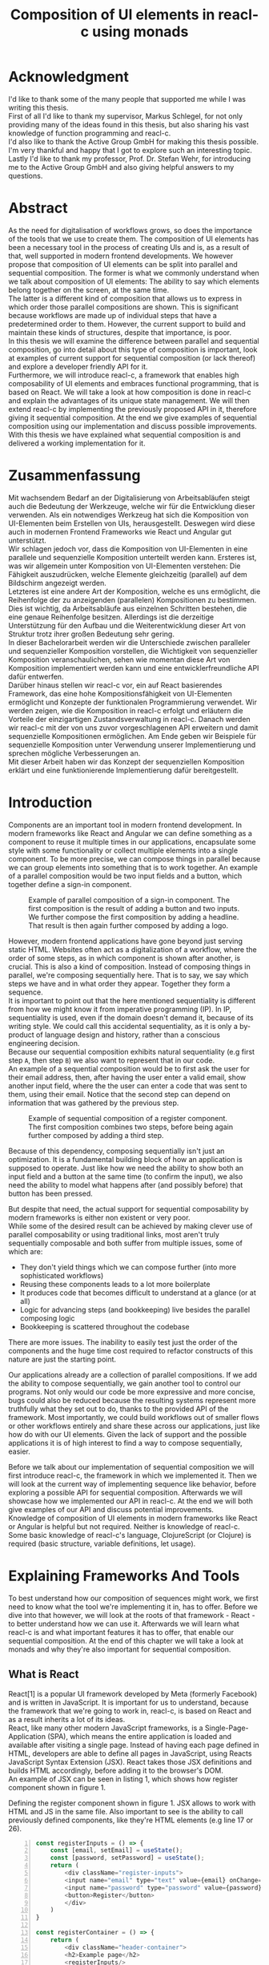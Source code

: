 #+TITLE: Composition of UI elements in reacl-c using monads
#+AUTHOR: Marlon Schlosshauer, Applied Computer Science, University of Applied Sciences Offenburg
#+LANGUAGE: english
#+OPTIONS: \n:t
#+OPTIONS: toc:nil
#+OPTIONS: broken-links:auto

#+LATEX_HEADER: \hypersetup{colorlinks=true, linkcolor=black}
#+LATEX_HEADER: \usepackage{adjustbox}
#+LATEX_HEADER: \usepackage{float}
#+LATEX_HEADER: \restylefloat{table}

#+OPTIONS: author:nil date:nil title:nil
#+LATEX: \begin{titlepage}

#+BEGIN_CENTER
#+LATEX: {\Huge Composition of UI elements in reacl-c using monads \par}
#+LATEX: \vspace{1cm}
#+LATEX: {\Large Marlon Schlosshauer \par}
#+LATEX: {\Large Applied Computer Science \par}
#+LATEX: {\Large University of Applied Sciences Offenburg \par}
#+END_CENTER

#+LATEX: \vspace*{\fill}
#+BEGIN_CENTER

#+LATEX: {\Large Bachelorthesis \par}
#+LATEX: {\Large October 1st, 2021 - April 1st, 2022 \par}
#+LATEX: \vspace*{\fill}

#+LATEX: {\Large Professor: Prof. Dr. Stefan Wehr \par}
#+LATEX: {\Large Supervisor: Markus Schlegel, Active Group GmbH \par}

#+END_CENTER

#+LATEX: \vspace*{\fill}
#+ATTR_LATEX: :width 150px
[[./images/hs-og-logo.png]]

#+LATEX: \end{titlepage}
#+LATEX: \newpage

* Acknowledgment
:PROPERTIES:
:UNNUMBERED: t
:END:
I'd like to thank some of the many people that supported me while I was writing this thesis.
First of all I'd like to thank my supervisor, Markus Schlegel, for not only providing many of the ideas found in this thesis, but also sharing his vast knowledge of function programming and reacl-c.
I'd also like to thank the Active Group GmbH for making this thesis possible. I'm very thankful and happy that I got to explore such an interesting topic.
Lastly I'd like to thank my professor, Prof. Dr. Stefan Wehr, for introducing me to the Active Group GmbH and also giving helpful answers to my questions.
#+LATEX: \newpage
* Abstract
:PROPERTIES:
:UNNUMBERED: t
:END:
As the need for digitalisation of workflows grows, so does the importance of the tools that we use to create them. The composition of UI elements has been a necessary tool in the process of creating UIs and is, as a result of that, well supported in modern frontend developments. We however propose that composition of UI elements can be split into parallel and sequential composition. The former is what we commonly understand when we talk about composition of UI elements: The ability to say which elements belong together on the screen, at the same time.
The latter is a different kind of composition that allows us to express in which order those parallel compositions are shown. This is significant because workflows are made up of individual steps that have a predetermined order to them. However, the current support to build and maintain these kinds of structures, despite that importance, is poor.
In this thesis we will examine the difference between parallel and sequential composition, go into detail about this type of composition is important, look at examples of current support for sequential composition (or lack thereof) and explore a developer friendly API for it.
Furthermore, we will introduce reacl-c, a framework that enables high composability of UI elements and embraces functional programming, that is based on React. We will take a look at how composition is done in reacl-c and explain the advantages of its unique state management. We will then extend reacl-c by implementing the previously proposed API in it, therefore giving it sequential composition. At the end we give examples of sequential composition using our implementation and discuss possible improvements.
With this thesis we have explained what sequential composition is and delivered a working implementation for it.
#+LATEX: \newpage
* Zusammenfassung
:PROPERTIES:
:UNNUMBERED: t
:END:
Mit wachsendem Bedarf an der Digitalisierung von Arbeitsabläufen steigt auch die Bedeutung der Werkzeuge, welche wir für die Entwicklung dieser verwenden. Als ein notwendiges Werkzeug hat sich die Komposition von UI-Elementen beim Erstellen von UIs, herausgestellt. Deswegen wird diese auch in modernen Frontend Frameworks wie React und Angular gut unterstützt.
Wir schlagen jedoch vor, dass die Komposition von UI-Elementen in eine parallele und sequenzielle Komposition unterteilt werden kann. Ersteres ist, was wir allgemein unter Komposition von UI-Elementen verstehen: Die Fähigkeit auszudrücken, welche Elemente gleichzeitig (parallel) auf dem Bildschirm angezeigt werden.
Letzteres ist eine andere Art der Komposition, welche es uns ermöglicht, die Reihenfolge der zu anzeigenden (parallelen) Kompositionen zu bestimmen. Dies ist wichtig, da Arbeitsabläufe aus einzelnen Schritten bestehen, die eine genaue Reihenfolge besitzen. Allerdings ist die derzeitige Unterstützung für den Aufbau und die Weiterentwicklung dieser Art von Struktur trotz ihrer großen Bedeutung sehr gering.
In dieser Bachelorarbeit werden wir die Unterschiede zwischen paralleler und sequenzieller Komposition vorstellen, die Wichtigkeit von sequenzieller Komposition veranschaulichen, sehen wie momentan diese Art von Komposition implementiert werden kann und eine entwicklerfreundliche API dafür entwerfen.
Darüber hinaus stellen wir reacl-c vor, ein auf React basierendes Framework, das eine hohe Kompositionsfähigkeit von UI-Elementen ermöglicht und Konzepte der funktionalen Programmierung verwendet. Wir werden zeigen, wie die Komposition in reacl-c erfolgt und erläutern die Vorteile der einzigartigen Zustandsverwaltung in reacl-c. Danach werden wir reacl-c mit der von uns zuvor vorgeschlagenen API erweitern und damit sequenzielle Kompositionen ermöglichen. Am Ende geben wir Beispiele für sequenzielle Komposition unter Verwendung unserer Implementierung und sprechen mögliche Verbesserungen an.
Mit dieser Arbeit haben wir das Konzept der sequenziellen Komposition erklärt und eine funktionierende Implementierung dafür bereitgestellt.
#+LATEX: \newpage
#+TOC: headlines
#+LATEX: \newpage

* Introduction
Components are an important tool in modern frontend development. In modern frameworks like React and Angular we can define something as a component to reuse it multiple times in our applications, encapsulate some style with some functionality or collect multiple elements into a single component. To be more precise, we can compose things in parallel because we can group elements into something that is to work together. An example of a parallel composition would be two input fields and a button, which together define a sign-in component.

#+CAPTION: Example of parallel composition of a sign-in component. The first composition is the result of adding a button and two inputs. We further compose the first composition by adding a headline. That result is then again further composed by adding a logo.
#+ATTR_LATEX: :width 350px
[[./images/parallel-composition-highlighted.png]]

However, modern frontend applications have gone beyond just serving static HTML. Websites often act as a digitalization of a workflow, where the order of some steps, as in which component is shown after another, is crucial. This is also a kind of composition. Instead of composing things in parallel, we're composing sequentially here. That is to say, we say which steps we have and in what order they appear. Together they form a sequence.
It is important to point out that the here mentioned sequentiality is different from how we might know it from imperative programming (IP). In IP, sequentiality is used, even if the domain doesn't demand it, because of its writing style. We could call this accidental sequentiality, as it is only a by-product of language design and history, rather than a conscious engineering decision.
Because our sequential composition exhibits natural sequentiality (e.g first step ~A~, then step ~B~) we also want to represent that in our code.
An example of a sequential composition would be to first ask the user for their email address, then, after having the user enter a valid email, show another input field, where the the user can enter a code that was sent to them, using their email. Notice that the second step can depend on information that was gathered by the previous step.

#+CAPTION: Example of sequential composition of a register component. The first composition combines two steps, before being again further composed by adding a third step.
#+ATTR_LATEX: :width 350px
[[./images/sequential-composition-highlighted.png]]

Because of this dependency, composing sequentially isn't just an optimization. It is a fundamental building block of how an application is supposed to operate. Just like how we need the ability to show both an input field and a button at the same time (to confirm the input), we also need the ability to model what happens after (and possibly before) that button has been pressed.

But despite that need, the actual support for sequential composability by modern frameworks is either non existent or very poor.
While some of the desired result can be achieved by making clever use of parallel composability or using traditional links, most aren't truly sequentially composable and both suffer from multiple issues, some of which are:
- They don't yield things which we can compose further (into more sophisticated workflows)
- Reusing these components leads to a lot more boilerplate
- It produces code that becomes difficult to understand at a glance (or at all)
- Logic for advancing steps (and bookkeeping) live besides the parallel composing logic
- Bookkeeping is scattered throughout the codebase
There are more issues. The inability to easily test just the order of the components and the huge time cost required to refactor constructs of this nature are just the starting point.

Our applications already are a collection of parallel compositions. If we add the ability to compose sequentially, we gain another tool to control our programs. Not only would our code be more expressive and more concise, bugs could also be reduced because the resulting systems represent more truthfully what they set out to do, thanks to the provided API of the framework. Most importantly, we could build workflows out of smaller flows or other workflows entirely and share these across our applications, just like how do with our UI elements. Given the lack of support and the possible applications it is of high interest to find a way to compose sequentially, easier.

Before we talk about our implementation of sequential composition we will first introduce reacl-c, the framework in which we implemented it. Then we will look at the current way of implementing sequence like behavior, before exploring a possible API for sequential composition. Afterwards we will showcase how we implemented our API in reacl-c. At the end we will both give examples of our API and discuss potential improvements.
Knowledge of composition of UI elements in modern frameworks like React or Angular is helpful but not required. Neither is knowledge of reacl-c. Some basic knowledge of reacl-c's language, ClojureScript (or Clojure) is required (basic structure, variable definitions, let usage).
* Explaining Frameworks And Tools
To best understand how our composition of sequences might work, we first need to know what the tool we're implementing it in, has to offer. Before we dive into that however, we will look at the roots of that framework - React - to better understand how we can use it. Afterwards we will learn what reacl-c is and what important features it has to offer, that enable our sequential composition. At the end of this chapter we will take a look at monads and why they're also important for sequential composition.
** What is React
React[1] is a popular UI framework developed by Meta (formerly Facebook) and is written in JavaScript. It is important for us to understand, because the framework that we're going to work in, reacl-c, is based on React and as a result inherits a lot of its ideas.
React, like many other modern JavaScript frameworks, is a Single-Page-Application (SPA), which means the entire application is loaded and available after visiting a single page. Instead of having each page defined in HTML, developers are able to define all pages in JavaScript, using Reacts JavaScript Syntax Extension (JSX). React takes those JSX definitions and builds HTML accordingly, before adding it to the browser's DOM.
An example of JSX can be seen in listing 1, which shows how register component shown in figure 1.
#+CAPTION: Defining the register component shown in figure 1. JSX allows to work with HTML and JS in the same file. Also important to see is the ability to call previously defined components, like they're HTML elements (e.g line 17 or 26).
#+begin_src javascript -n 1
  const registerInputs = () => {
      const [email, setEmail] = useState();
      const [password, setPassword] = useState();
      return (
	      <div className="register-inputs">
	      <input name="email" type="text" value={email} onChange={(e) => setEmail(e.target.value)}/>
	      <input name="password" type="password" value={password} onChange={(e) => setPassword(e.target.value)}/>
	      <button>Register</button>
	      </div>
      )
  }

  const registerContainer = () => {
      return (
	      <div className="header-container">
	      <h2>Example page</h2>
	      <registerInputs/>
	      </div>
      )
  }

  const registerPage = () => {
      return (
	      <div className="register-container">
	      <img alt="Company logo" src={image}/>
	      <registerContainer/>
	      </div>
      )
  }
#+end_src

An advantage of a SPA design is that commonly used components, like a header and footer, can be shared over multiple pages without having to be retransmitted, as the JavaScript code is still in memory inside of the client's browser. In such a system navigation does not mean the browser is navigating to another page, but rather it tells React to build the desired next page from the JSX definitions already present on the client. Besides requiring less bandwidth on successive visits, this also leads to better response times on page visits after the initial load, as those pages are also already in memory. The downsides are that the client needs to compute the page by executing JavaScript to build it and the longer initial load times associated with this computation.

Another important feature of React is that the developer must explicitly declare the state of a component. This is used to improve performance, as only components which are effected by a state change are rendered upon changes. Old components remain untouched. This also helps with identifying where state is and how it might be changed in the future.

React is also a popular basis for other frameworks like Preact. It is especially popular for ClojureScript based frameworks. Noteable examples are om, reagent, rum and as mentioned earlier, reacl-c. The next chapter will focus on the later, reacl-c, and showcase both syntax and important features.
** What is reacl-c
In this chapter we will talk about the benefits of reacl-c, give an overview of some of its API and explain the most important features. We will also implement parts of the previously in figure 2 shown registration example.

Reacl-c [2] is a UI framework for ClojureScript that is designed to make the composition of UI components easier, by giving developers lots of tools to both manage components and their state.
Like other ClojureScript frameworks, reacl-c wraps the previous introduced React, to best take advantage of Clojure's immutable data structures. Like React, reacl-c allows the definition of components, called ~Items~. These ~Items~ can have child ~Items~, thus forming a tree, just like components do in React.

To make composing of ~Items~ easier reacl-c takes a different approach to state than React. There are two types of state. Local state, which is defined inside of the component and outer state, which is implicitly passed down from the parent to the child. The later has the unique feature of putting the emphasis on the parent. We will explore why this is important shortly.

Another key difference to React, is that ~Items~ can emit actions if an event occurs inside of them. These actions propogate upward the item tree. Every item can register an action handler, which captures the action and reacts to it. This enables the developer to define a (child) ~item~ completely independently from their potential future parents, leading to more reusable and more composable components.
Instead of having the parent pass down a function to, e.g manipulate state, the component can emit an action upwards and trigger the same functionability in the parent. Another benefit is that the parent component can adapt the output of the emitted action further.

#+CAPTION: Showcasing the inversion of control by comparing emitting of actions to passing down callbacks. Each circle represents a component. To communicate the callbacks need to be passed down. With actions, the children can speak up on their own.
#+ATTR_LATEX: :width 350px
[[./images/emit-vs-callback.png]]

As an example: A button toggles an option flag from ~true~ to ~false~ and back. The state for this option is put into the parent, our button is a toggle component which will be reused across the application. In React, the button needs to receive a function which to callback, after the button has been pressed. In reacl-c the button does not need to receive anything from the outside world, as the button emits an action when pressed, which the parent can capture and act upon. See listing 2 for an example of a button that works like that, in reacl-c.
#+CAPTION: We create an ~Item~ called ~abstract-button~ which contains a button. If pressed, it's going to fire an ~:action~ with the value ~:pressed~ to its parent. Notice the lack of callback given to our ~abstract-button~ component. ~text~ is the only parameter given, yet our component will be able to communicate with a parent thanks to the action system.
#+begin_src clojure -n 1
  (defn-item abstract-button [text]
    (dom/button {:onClick (fn [] (core/return :action :pressed))} text))
#+end_src

The action system in reacl-c is inspired by the functional programming concept of effect systems. An effect system allows code to express effects, by tracking them directly through the type system[16]. Like an effect system, the action system in reacl-c allows us to express these effects by returning either the ~Action~ or ~Return~ type.

With this style of communication, only the parent needs to know the child. The developer does not need to tell the child where to send the action. Reacl-c takes care of that work for us.

To make components even more composable the parent can not just control the result, it can also control which state is given to its children in the first place. The parent can therefor handle the child ~Items~ like they're pure functions, that together with the parent compose to a new ~Item~.

In React often another package like Redux is used to fix the problem of having to pass-down functions. Instead of saving all state in each component, state can be managed at a central point which components can send messages to, causing the central state to change. This can cause issues with the composability of components. The problem with this approach is that components cannot be placed multiple times into the app, without making sure they don't all work on the same central state, first. Reacl-c solves this issue by allowing any component to send and receive messages. Not only does this allow for local reasoning, but it also enables us to wrap a component with an action handler and placing it infinitely in our app without worry, as the component won't effect anything outside of that handler (as long as the handler is setup correctly).

Before we dive deeper into the unique features that reacl-c has to offer, we'd like to give an overview of the most important functions in the form of table 1. We will explain each function futher in the coming chapters.

#+CAPTION: Signature and description of the most important reacl-c functions.
| Name                 | Signature                            | Description                                                                                              |
| ~core/local-state~   | ~x -> Item -> Item~                  | Makes the first parameter available as inner state inside of the second parameter.                       |
| ~core/dynamic~       | ~([o, i]) => Item -> Item~           | Gives access to (outer & inner) state inside of the function. The function needs to return an ~Item~.    |
| ~core/handle-action~ | ~Item, ([o, i]) => Returned -> Item~ | Catches ~actions~ emitted by the first parameter. Calls the second parameter when an ~action~ is caught. |
| ~core/return~        | ~:action -> x -> Returned~           | Returns something that can be consumed to either trigger an emit of an action or a state change.         |
| ~core/focus~         | ~Lens -> Item -> Item~               | Restrict state of the second parameter to only what the first parameter (lens) allows.                   |
| ~dom/div~            | ~[Item] -> Item~                     | Bundle multiple ~Items~ into one ~Item~ (just like a ~<div>~ would do in HTML).                          |

Take note of how many things take something and an ~Item~ as a parameter - and return an ~Item~ again. This is what allows us to build concise and powerful components that we can also easily compose further.

Having now seen the most important functions, we're now ready to learn how to use these basic building blocks. Let's begin by talking about how we can use and define ~Items~.
*** How an Item is made
:PROPERTIES:
:UNNUMBERED: t
:END:
Reacl-c is made up of ~Items~ and functions which operate on these ~Items~. Much like in React, we can use these ~Items~ to build our components.
The ~dom~ namespace offers all the necessary HTML elements in the form of ~Items~ (e.g ~dom/div~, ~dom/button~). We are however not limited to HTML or even visible elements. It is also possible to place empty ~Items~ to cause effects (e.g HTTP request).
As an example, to create a headline all that is needed is ~(dom/h2 "Text")~. To make more complicated ~Items~, combinators like ~(dom/div)~ or ~(core/fragments)~ can be used. These can contain multiple ~Items~. See listing 3 for an example.
#+CAPTION: Showcasing composition of multiple ~Items~ into one by using a ~div~, by building a static version of the previously in listing 1 implemented ~registerInputs~ component.
#+begin_src clojure -n 1
  (def register-inputs
    (dom/div
     {:class "register-inputs"}
     (dom/input {:name "email" :type "text"} "email")
     (dom/input {:name "password" :type "password"} "password")
     (dom/button "Register")))
#+end_src

Behind the calls to the ~dom~ namespace are ~Item~ constructors, which can also receive a ClojureScript ~map~ as their second argument. With this ~map~ things like CSS classes and inline-style can be applied. If the ~Item~ is interactive, like Buttons and Inputs are, the keywords ~onChange~ and ~onClick~ can be used to register a callback (that can change state).

There are other functions which, much like ~div~, don't add something visually but change the behavior of the ~Item~. Functions like ~core/focus~, ~core/dynamic~ and ~core/handle-actions~, to just name a few. We will take a closer look at each soon. A working example that will be referenced further can be seen in listing 4.

#+CAPTION: A complete example of the first step shown in figure 2. Previously defined in listing 3 but without state or or any form of interactivity. Now thanks to ~core/local-state~, ~core/dynamic~ and ~core/return~ the ~Item~ has state that is manipulated by user input.
#+begin_src clojure -n 1
    (core/defn-item login-information []
      (dom/div
       (dom/h2 "Login information")
       (core/local-state
	{:email ""
	 :password ""}
	(core/dynamic
	 (fn [[outer inner]]
	   (dom/div
	    (dom/input
	     {:name "email"
	      :type "text"
	      :onChange
	      (fn [e]
		(core/return :state [outer (assoc inner :email (.e target value))]))}
	     (:email inner))
	    (dom/input
	     {:name "password"
	      :type "password"
	      :onChange
	      (fn [e]
		(core/return :state [outer (assoc inner :password (.e target value))]))}
	     (:password inner))
	    (dom/button {:onClick (core/return :action inner)} "Confirm")))))))
#+end_src

We now know how ~Items~ are created. However, our knowledge is limited to static ~Items~ that never change. To change that we will look at how state works in reacl-c. Afterwards we will examine how we can make our compoents interactive.
*** State Management in reacl-c
:PROPERTIES:
:UNNUMBERED: t
:END:
Like with React, handling state is very important in reacl-c. Thankfully the framework gives the developer many ways to tackle problem of state management. Also like React, developers can easily make out if a component is using or changing state, which makes working with state easier.

Previously we saw how we can use State in React with the ~useState()~ function. State in reacl-c is different and can be shared in mutliple, more complex, ways.

Firstly, while a component might have state, it is not accessible to the developer until they use the ~core/dynamic~ function or ~core/with-state-as~ macro. This has the benefit of instantly marking a component as one that needs and works with state. We will take a look at what they do shortly.

Secondly, like mentioned earlier, state is split into two categories:
- Inner state, which is defined inside of the component by using either ~core/local-state~ (see listing 4, line 4-6) or ~core/isolate-state~.
- Outer state, or state that is passed down from the parent component.
That passing down of outer state happens implicitly. That means we don't need to tell the parent to share its state with its children.

This can at first seem strange, but the intention becomes more clear by looking at the following example: If we write ~(inc (+ 3 4))~ we specify that the result of ~(+ 3 4)~ should be passed to ~(inc ...)~, but we don't do so in a verbose way. Rather it is implicitly done because of the structure of the code.
We know that having functions nested inside of each other causes this kind of passing of return values. ClojureScript developers are already familiar with this, as it is arguably the most important feature of the language.

Let's apply similar thinking to state and ~Items~ in reacl-c. Take a look at the following: ~(div (core/local-state {:email ""} (login-information)))~.
~core/local-state~ adds the first argumetn as (inner) state to the second argument (the ~Item~). We don't have to explicitly say that ~(login-information)~ should inherit the state (e.g ~{:email ""}~) from the parent. The structure indicates this relationship.

If we take our example further it becomes clear why our two examples are similar. If ~(login-information)~ has access to ~:email~, it can then change it. If it does, it is like ~login-information~ returns the result of some computation to the parent (because the state belongs to the parent), where it is then used for further computation.
After all, we placed ~login-information~ in the parent for a reason. In this case to return something to us. Just how we placed ~(+ 3 4)~ inside of the ~(inc ...)~ to return something, as well.
In both cases we didn't specify that relationship in a verbose way (e.g like with a ~let~), but rather it was implicitly known to the developer by the relation.
It's worth noting that the parent retains full control of what state is shared, as it can use lenses (with the ~core/focus~ function) to block some of its state from being shared with its children.

It does not only lead to less code that needs to be written (because of the absence of all the wiring) but also has an effect on composability, because now children can be placed within anything. State is implicitly fed into ~Items~ and changes automatically find their way up to the parent (and their parent, and the parent of that parent etc.).

If state inside of the parent isn't in a format that is useful to the child, it can be further composed by wrapping it in another component that adapts the parent state by transforming it into the correct format. This is again possible because state is also implicitly passed into the adapter and from the adapter into the actual child. We will explore this mechanism in-depth later.

Let's apply our knowledge of outer and inner state and take a closer look at how we can use the provided API, by taking listing 4 as an example.
We can see the previously mentioned ~core/local-state~ (line 4-6) is used to add a map with two fields as inner state. The second argument is an ~Item~ which the inner state will be applied to. But, just ~core/local-state~ isn't enough, as we don't have a keyword to access our inner state.
To access that newly added inner state, we need to use the ~core/dynamic~ function. The function itself takes a single parameter: Another function, that now must return an ~Item~. That function gets the surrounding state as an argument (line 8), therefor anything inside of it has at least read access to the state. The parameter of that function have been destructured into outer and inner state (line 8). We can see that the function will return a ~core/div~ and that the provided inner state is used in lines 15-16 & 22-23.

But we can do more than just access state. With the ~core/return~ function we are able to change state (and send actions, see next chapter). We can see usage of ~core/return~ in listing 4 at lines 15, 22 & 24. The ~core/return~ function takes two arguments. A keyword and a value. If the ~:state~ keyword has been supplied (like in lines 15, 22), we will set the state to the second argument (the value). This will change both inner and the inherited outer state. In line 15 we can see that the ~:email~ keyword in the inner state is to be updated to the value of the event, while the outer state is kept the same. Outer and inner state are supplied through a list, which is why we also return a list as our value which the state will be set to.

Now we know how to both access and update state. These are obviously important features of reacl-c. Next we're going to look at how components can interact with each other by using actions.
*** Emitting and handling actions
:PROPERTIES:
:UNNUMBERED: t
:END:
Both ~core/handle-actions~ and ~core/return~ allow us to work with actions. Actions are an important tool for children to communicate with their parents. Like the implicit (or explicit) passing of state from the parent, this feature makes our ~Items~ even more composable.
~core/return~ was previously introduced as a mechanism to set state, but it can also be used to emit actions by using the ~:action~ keyword (instead of ~:state~). This can be seen in listing 4 in line 24, as a result of user input (button is pressed). The emitted action from the button press will then travel upwards until it is caught by a ~core/handle-action~. Like shown in table 1, ~core/handle-action~ takes two parameters, an ~Item~ which to catch actions from and a ~function~, which will be called once an action has been caught. The function has two parameters. First the state (which can again be destructured to ~[outer inner]~) and a message, which will be the emitted action.

Take a look at listing 5 to see our previously in listing 4 defined ~login-information~ component being wrapped by a ~core/handle-action~. First we define some local state (lines 2-3) to keep track of if the button has been pressed. Then inside of that local state, we call ~core/handle-action~ (lines 4-11) and give it both an ~Item~ (in the form of a ~core/dynamic~) and a function (lines 10-11). We see that our function sets ~:login-info~ inside of our inner state to the result of the action (line 11). This will cause a redraw of our component (because of the state change) and will hide the ~login-information~ component (lines 7-9).
#+CAPTION: Wrapping ~login-information~ with ~core/handle-action~ to catch actions and change local state accordingly.
#+begin_src clojure -n 1
  (def registration
    (core/local-state
     {:login-info {}}
     (core/handle-action
      (core/dynamic
       (fn [[_ inner]]
	 (if (nil? :login-info)
	   (login-information)
	   (dom/h2 "Login info received")))) ;; TODO: show next step!
      (fn [[outer _] ac]
	(core/return :state [outer {:login-info ac}])))))
#+end_src

The ability to communicate between components, without having to explicitily build that connection, is something that will aid use massively when building our sequential composition. Much like with the parallel composition, we don't have to worry about wiring that might turn out to be messy.
** What is a monad
We've previously looked at frameworks, to get a feeling for what paradigm we're in and which tools are available to us. We're now going to look at programming concept called monads and explain why it will be important for our sequential composition.

Monads are often described as the programmable semicolon, because they allow us to describe what happens once an operation, that uses a monad, is done. This is helpful, because we can abstract away difficult logic, so that the developer can continue working with our complex types, as if they are primitive types.
There are different kinds of Monads that serve different purposes. One use case for some monads is to allow us to chain operations on often abstracted away types. This is done to transform data or control the flow of the program or both.
In order to allow for sequential composition we need to make use of both, with a heavy focus on controlling when and what is executed and shown. We're now going to show a small example of a monad, before talking about what needs to be done to be considered a monad. Afterwards we will end this chapter by talking about why monads are important for our sequential composition.
*** The Maybe Monad
:PROPERTIES:
:UNNUMBERED: t
:END:
A popular monad is the ~Maybe~ type in Haskell. The language doesn't feature a ~null~ value, instead we can use ~Maybe~ to express when a function might return ~Nothing~ or ~Just~ of something (e.g. ~Just 5~). Because this type is a monad we can easily chain it together. This allows us to combine multiple operations that might fail and stop execution in case any of them do[3]. See listing 6 for an example of multiple HTTP operations that all may fail. All we need to worry about is working with the actual type. The responsibility of working with the side-effects is taken away from us.

#+CAPTION: Instead of having to manually check if each operation succeeded, thanks to the ~Maybe~ type and ~>>=~ operator, the chain will stop if any of the calls return a ~Nothing~.
#+begin_src haskell
  getUserById "df743aec" >>= getTeamByUser >>= getTeamManagerByTeam >>= getSalaryById
#+end_src

Monads are everywhere and most developers will have used them, even if they didn't know what a monad is at the time. They help us write cleaner code that is easier to share and make API's easier to use, because they're composable.
Common cases for monads are IO operations, handling of errors, UI work and to establish a context of values.
*** What is required to be a monad
:PROPERTIES:
:UNNUMBERED: t
:END:
To be of the monad typeclass the type needs to provide two functions and satisfy three rules[4]. The required functions are ~>>=~ (also called ~bind~) and the ~return~ function (sometimes called ~pure~).
A ~bind~ takes an instance of a monad ~M~ and a function that gets a value ~a~ and returns an instance of type ~M~ with ~a~ inside of it. The result will be a monad ~M~ again. This is what enables us to chain these operations together.
The second function, the ~return~, takes a value ~a~ and returns a monad ~M~ with value ~a~. As an example ~Just 1~ works like a return, in that we give it a ~1~ and it gives us a ~Maybe~ (with the value of ~1~ inside of it). To better understand the signature, see listing 7 where Haskell notation has been used to spell out the types.

#+CAPTION: Haskell notation of the functions ~bind~ and ~return~.
#+begin_src haskell -n 1
  (>>=) :: M a -> (a -> M b) -> M b
  return :: a -> M a
#+end_src

~>>=~ takes a monadic value and a function that takes a value and turns it into a monadic value. The result is another monadic value. We can think of this as taking the value out of ~M b~, so the function can work with it and transform it to something different. The result is another monadic value, so it can be composed further. The ~return~ function is what build a monadic value from a primitive value. An example of a ~return~ would be the ~Just~ in front of ~Just 5~, that turns a ~5~ into a ~Maybe~ value.

An implementation of these functions needs to fulfill the following three rules to be considered a monad[5]:
- Left identity: ~return a >>= h = h a~
- Right identity: ~m >>= return = m~
- Associativity: ~(m >>= g) >>= h = m >>= (\x -> g x >>= h)~

Left and right identity are tests to make sure the types work out correctly. ~return~ can both be called with a value to create a monad, when provided on the left side of the bind, or be given as a ~continuation~ function, if provided on the right side. The rule of associativity tests that the order of operation remains, even if the association of the operations changes. Both ~(A >>= B) >>= C~ and ~A >>= (B >>= C)~ should yield the same result.
*** Why we use monads for our sequential composition
:PROPERTIES:
:UNNUMBERED: t
:END:
Using monads makes sense because they allow us to abstract the actual logic (e.g. waiting for an action to be emitted) away from the developer while providing strong tools to combine our sequential steps.
The required functions also are a great fit for our API. With the ~>>=~ operation we give the developer an easy way to further compose their sequential components. We also need to make a new type, which we can in turn use to distinguish our sequential and parallel compositions from each other. The ~return~ function then acts as a constructor for our new type.

We will take advantage of reacl-c's great action system, to keep necessary wiring of steps to a minimum. As a result we will have to wait for actions to be emitteed. Because of that (and the inherint domain of the problem) we need to take asynchronisty into account. That means our sequential composition needs a specially labeled environment in which that it can be executed in. This is much like monads in Haskell too, where monads can be executed in a ~do~ block.
The next chapter will talk about the current and possible future developer experience for our sequential composition. No doubt will monads allow us to create a better, frictionless API to improve how developers can compose sequentially.
* Building sequences
Having had both an introduction to sequential composition and some of the modern frameworks, that we can use to build our applications, we now can take a look at how sequential composition is done. Or rather, how it isn't. First we will see different approaches to building sequences (structures with multiple steps) and then we will explore how we might want to compose sequences.
** How we build sequences right now
Composition is supported in both reacl-c and other frontend frameworks like Angular or React. However, this is limited to creating a new component that just displays all composed components at the same time. In other words, it is only possible to compose in parallel.
Currently to create a component which initially displays some component and later changes to display another, after a certain event has been reached, the logic doing the change from one to the other component needs to be implemented by hand. In the following we're going to examine some possible ways to implement a sequence of steps. While we will showcase reacl-c, we want to mention that any shortcomings mentioned aren't exclusive to reacl-c, rather it inherits them from React. Other frameworks like Angular suffer from the same issues, also.
*** If statement
:PROPERTIES:
:UNNUMBERED: t
:END:
The most trivial way to switch between one of two steps is to use an ~if~ statement. While not offering composability, a the simple ~if~ statement is highly effective for binary choices. An example can be seen in listing 8, where we implement an guard for the second step shown in figure 2. The first step, ~login-information~ (defined in listing 4), is shown until it emits it's inner state. From here on we assume that the component ~verfication-code~ exists and works identical to ~login-information~ with the exception of requiring an email string from the previous step. Same is true for ~personal-information~ but without the email requirement.

#+CAPTION: An example of using an ~if~ to guard a step from being shown before another is done. This example combines the two steps previously shown in figure 2.
#+begin_src clojure -n 1
  (def login-info-and-verification-code
    (core/local-state
     {:email nil}
     (core/handle-action
      (core/dynamic
       (fn [[_ inner]]
	 (if (nil? (:email inner))
	   (login-information)
	   (verification-code (:email inner)))))
      (fn [[outer inner] ac]
	(c/return :state [outer (assoc inner :email (:email ac))])))))
#+end_src

A construct like this has already been shown in listing 5, to showcase the handling of actions. Now the focus is on the ~if~ and how it can be used to give a binary choice of what is displayed. Like mentioned earlier, this way of managing steps is limiting. It is however also possible to use composition to enable more than just two steps, by using a component as the second step, that again contains an ~if~ structure like this one. And the second step of that ~if~ could again another ~if~ structure. While functioning, readability of the code suffers and keeping track of the entire sequence might be challenging. Also, gaining access to previous results (e.g the ~email~ from the first step) might require some further engineering. We will explore how this might look like soon.
*** Switch statement
:PROPERTIES:
:UNNUMBERED: t
:END:
The obvious choice, if we want more than a binary choice, is to use a ~switch~ statement. We can use a ~switch~ statement in combination with a variable to keep track of state. Once a certain event (like a click on a button) has occurred, the inner component changes the state to allow for the next component to be rendered. We can see an example of this in listing 9. We can see the ~switch~ statement in lines 7-10. The current step and last returned value are saved in local state (lines 2-3) and and updated in the last line.

#+CAPTION: Using a ~switch~ statement (called ~cond~ in ClojureScript) we can react to state and show the step we want to display.
#+begin_src clojure -n 1
  (def register
    (core/local-state
     {:step 0 :last nil}
     (core/handle-action
      (core/dynamic
       (fn [[_ inner]]
	 (cond (:step inner)
	       0 (login-information)
	       1 (verification-code (:last inner))
	       2 (personal-information))))
      (fn [[outer inner] ac]
	(c/return :state [outer (assoc inner :step (inc(:step inner)) :last ac)])))))
#+end_src

A neat feature of using a ~switch~ is that we can also work non-liniar by using something like a keyword instead of a number, as well as add another ~switch~. Listing 10 shows the same example of listing 9 but with the ability to move non-liniar. We could even visit some steps multiple times or loop infinitely. This however has the downside of requiring two ~switch~ statements, meaning any change needs to be implemented and tested in two places.

#+CAPTION: Enhancindg listing 9 by adding a second ~switch~ statement to enable non-liniar movement.
#+begin_src clojure -n 1
  (def register
    (core/local-state
     {:step :login :last nil}
     (core/handle-action
      (core/dynamic
       (fn [[_ inner]]
	 (cond (:step inner)
	       :login (login-information)
	       :verification (verification-code (:last inner))
	       :personal (personal-information))))
      (fn [[outer inner] ac]
	(c/return
	 :state
	 [outer
	  (assoc inner :step (cond (:step inner)
				   :login :verification
				   :verification :personal
				   :personal :login) :last ac)])))))
#+end_src

In both listing 9 and 10 we already see the advantage of the loose coupling we can achive thanks to actions in reacl-c. An implementation in React would require callbacks to handle the communication between steps and the parent component that holds them. This not only could lead to bugs, as the callback is incorrectly setup or handled, but also means every single step needs to be build to accomidate a callback.

The intituive and straight forward way we can work with ~switch~ statements make it a popular choice for sequences like this. While reacl-c removes a lof of the edge cases by eliminating callbacks entirely, this structure still suffers from some shortcomings. While possible to make this composeable, it's neither immediatly obvious how nor without issues. It is once again worth mentioning, that make this composible would be much more work in React, as we have the advantage of actions here.

To make it composible we could add behavior that emits the last result upwards one more time (in the last line of listing 9 & 10), so that we can catch it in a future ~switch~ structure, that could be wrapped around this (e.g ~register~ in listing 9 & 10). While this would lead to the same spread out code of the previously mentioned nested ~if~ structures, it does have the desired effect of making it composible, in the sence that we can add things infinitely.
A big issue however would be managing previous results. Should we append each result to a key in the inner state, based on the steps name? We could and while functioning, it would lead to a bad developer experience, as they would need to trace through all compositions to get a sense of available results. Naming conflicts could also arrise without us ever noticing. Another objection could be the amount of boilerplate needed to procude such a structure. Having to write +16 lines of code for three simpmle steps will add up. A long sequence of 9 steps composed by 3 x 3 compositions would be more than 48 lines of code, for logic that defines an order of 9 steps.
The overall impression is that with a ~switch~ structure simple things are easily done, but complex structures lead to problems.
*** Callbacks
:PROPERTIES:
:UNNUMBERED: t
:END:
Earlier we mentioned that the structure using an ~if~ statement could be enhanced to be composible, by using callbacks. Listing 11 shows the previously in listing 8 defined ~login-info-and-verfication-code~ component now enhanced for an arbitrary next component. It goes further by constructing the entire sequence (lines 13-14) shown in figure 2 and implemented in listing 9 & 10.

#+CAPTION: Building the sequence shown in figure 2, under the assumption that the component ~verification-code-with-cb~ exists and works the same as ~login-info-with-cb~.
#+begin_src clojure -n 1
  (defn-item login-info-with-cb [callback]
    (core/local-state
     {:email nil}
     (core/handle-action
      (core/dynamic
       (fn [[_ inner]]
	 (if (nil? (:email inner))
	   (login-information)
	   (callback (:email inner)))))
      (fn [[outer inner] ac]
	(c/return :state [outer (assoc inner :email (:email ac))])))))

  (def register
    (login-info-with-cb (verification-code-with-cb personal-information)))
#+end_src

Once the first step has emitted something we set the inner state to it's result, which causes our structure to call the provided callback that contains our next step.
Again, this benefits massively from the ability to use actions, as the callback now only has the job of returning the next step, instead of indicating the next step, moving state and containing the next step.

This is an elegant solution to compose sequentially. However, the amount of boilerplate is a lot, considering that each composition needs +8 lines of code (original component not included). But we run into the same issues as with our ~switch~ structure. Mainly the problem of retrieving previous results. While there are solutions for this, the problem is more about the fact that we need to implement this very fundamental building block of sequential composition ourselves and that we need to implement it every time, while taking care of each edge case. Obviously this isn't the case for parallel composition, which is the reason for why we love to work with it so much. We'd like to draw attention to this fact. Creating these sequences isn't difficult because of it's domain, but rather because of support.
*** Conclusion
:PROPERTIES:
:UNNUMBERED: t
:END:
We've now looked at four different approaches to building sequences. Current structures either don't offer composability or they require a lot of boilerplate to be composable. It is possible to write functions which abstract that boilerplate code away, but that takes both time and effort. Support from modern frameworks could not only save developers time but also deliver smooth integration with other features of the framework. But how would that integration work? In the next chapter we will explore how composing sequentially in reacl-c might look like from the developers point of view.
** How we might want to build sequences
In the previous chapter we have seen how building tools to compose sequentially either exposed us to a lot of edge cases, had cumbersome problems or forced lots of boilerplate unto us. Lets take that knowledge and use it to design a more plesent developer experience. At the same time our goal is to also create a powerful tool to compose sequentially. But what does that mean? What are some features that our implementation would need to provide?
*** What it should do
:PROPERTIES:
:UNNUMBERED: t
:END:
Our sequential composition needs to handle the synchronicity of the domain. That means only one value is to be shown to the user at a time. It's often the case that a step depends on information provided in the previous step. As such it is important for our composition to allow future steps to access the values returned by earlier steps.
Because of similar requirements with synchronicity and order, it should also be possible to compose other asynchronous operations such as HTTP requests.
Lastly, individual steps should be fully composable. They should be shareable and have the ability to nest in complex ways.
While these are solid requirements we also need to keep in mind that our sequential composition needs to be intiuitive and easy to use.
*** How a developer should be able to use it
:PROPERTIES:
:UNNUMBERED: t
:END:
Unlike parallel composition (where we can look to reacl-c and React for references) there are little examples to go off of when it comes to our sequential composition. Because of this it makes sense to draw inspiration from other, already well established, functions.
ClojureScript provides something that allows us to define things in a neat way with the ~let~ function[6]. As seen in listing 13, a ~let~ is composed of two parameters. The first parameter is a list of ~key:value~ pairs, where a ~key~ is nothing but a name for a symbol that will be used within the ~let~ and ~value~ is the actual value of that ~key~. The second parameter, also called body, is a function which has access to the previously defined keys. It will be run once all the ~values~ have been computed. We will take a closer look at how ~let~ achieves this, at the end of this thesis.
#+CAPTION: Using ~let~ to bind values to the names ~one~, ~two~, ~three~. The body is the last line, which is an operation that returns ~6~.
#+begin_src clojure -n 1
  (let [one 1
	two (+ 1 one)
	three (inc (* two one))]
    (+ one two three))
#+end_src

Adopting this style for sequential composition has many benefits. The most obvious is that ClojureScript developers would already be familiar with it. Even reacl-c offers a ~let~ style macro in the from of ~ref-let~[7]. It also satisfies a lot of our requirements, like being able to access prior results and only executing one pair at a time. Listings 14 shows how our earlier register example could look like if we used a ~let~ like style. We call ~runner~ and pass our ~key:value~ pairs for each step. Where ~value~ is the actual step and ~key~ is a name which the returned value will be associated with.
Note how little code is needed. This example still closely follows ~let~ in that it needs an uneven amount of arguments, in which the last is a function that will be executed (with access to all the previously declared ~keys~) at the end.
#+CAPTION: Earlier register example written in a ~let~ style. ~personal~, ~verification~ are now names for the returned values of their respective steps, that can be used to access these values further down.
#+begin_src clojure -n 1
  (runner [personal (personal-info)
	   verification (verification-code personal)]
	  (personal-information))
#+end_src
A possible alternative to this would be to omit the body function entirely and instead use the element previously placed in the body (~personl-information~ in our example), as the last element in our ~key:value~ pairs list. See listing 15 for an example. While not commonly used like this, ~let~ also allows for this style. This has the benefit of creating a concise and consistent look and feel.
#+CAPTION: Register exampel of listing 14 now in ~let~ style without a body function.
#+begin_src clojure -n 1
  (runner [personal (personal-info)
	   verification (verification-code personal)
	   info (personal-information)])
#+end_src
The ~runner~ function executes our composition and should be able to be used just like a regular ~Item~ when wanted. It should be further composibly in parallel with other ~Items~ and actions should be able to be caught from it.

Our ~runner~ looks like a shortened ~switch~ structure. To enable composition, we will make use of monads. Each step on the inside will be able to be further composed, by using the ~bind~ function (to compose multiple steps ogether) and ~return~ (to create a composible type). Developers can use these functions to build up their sequential compositions outside of the ~runner~. The ~runner~ itself will then run these compositions, as well as the compositions provided via the ~key:value~ pairs. Listing 16 shows another way for us to express our sequential composition, using the ~bind~ function. Developers will be able to mix the two styles interchangeable.

#+CAPTION: Listing 14 implemented using just ~bind~.
#+begin_src clojure -n 1
  (runner
   [_ (bind
       (personal-info)
       (fn [personal]
	 (bind
	  (verficiation-code (:email personal))
	  (fn [verfication] (personal-info)))))])
#+end_src

This is just a first glimps of what it will be like to work with our implementation. In the coming chapter we will further explore what composition will look like and how the runner can be used to create sequential compositions.
* API Design
This being the introduction of sequential composition into reacl-c, it was important to provide strong primitives. Reacl-c already has excellent tools for parallel composition, so the sequential composition should be closely aligned with them, to be intuitive for developers.
The implementation needs to also hide the heavy lifting done in the background and not cause any unexpected issues that would cause it to become unusable for challenging scenarios (such as long sequences). The sequential composition should not interfere with the parallel composition and the borders between the two should be clearly visible. Most importantly sequenctial composition should be easy.
In this chapter we will introduce our API from higher level by talking about types and available functions, as well as sharing thoughts on behavior in edge cases.
** Types of our API
While ClojureScript is a dynamically typed language, it is helpful to create types using Clojures ~records~ to make handling and transforming data easier.
The most fundamental type is an UI element, which reacl-c already supplies in the form of ~Item~. To signal that the next step should be executed the ~Item~ needs to emit something which can be recognized internally. For that purpose the ~Commit~ record exists. If an ~Item~ emits a ~Commit~, the internals will execute the next step.
A developer could just pass an ~Item~ for composition, however, it makes sense to have the developer acknowledge that they're working with more than just a simple ~Item~. After all, the ~Item~ should at some point emit a ~Commit~ to change the currently shown step. So, to be able to use the ~item~ for sequential composition, the developer needs to wrap it in a ~Prog~. This signals that the developer understood that the ~Item~ will eventually emit a ~Commit~.
In short:
- ~Item~: UI element
- ~Commit~: What an ~Item~ emits to signal that the sequence can continue
- ~Prog~: An ~Item~ that will emit a ~Commit~
Internally ~Prog~ has a subtype called ~Bind~, which is the result of a ~then~ call (see next chapter). The ~Bind~ holds both a ~Prog~ and a ~continuation~. The ~continuation~ will be called once a ~Commit~ has been captured from the ~Item~ inside of the ~Prog~. Because it is a subtype, every ~Bind~ is also a ~Prog~. This will enable us to endless compose ~Progs~ with ~then~.
** Functions exposed by our API
To deliver on the promises of frictionless composability without loss of performance, monads are used. Because of that, the API needs to provide the ~return~ and ~bind~ (here called ~then~) functions to be considered a monad. Further, to display a ~Prog~ or ~Bind~ easily, a ~show~ function has been added. The most important function is ~runner~, which executes a ~Prog~ or ~Bind~ inside of it, allowing it to walk through the provided steps. Table 2 shows an overview of the signatures of our primitive functions.

#+CAPTION: Signatures of functions from our API shown in Haskell notation.
| Name          | Signature                           |
| ~return~      | ~a -> Prog a~                       |
| ~then~        | ~Prog a -> (a -> Prog b) -> Prog b~ |
| ~runner~      | ~Prog a -> Item~                    |
| ~show~        | ~Prog a -> Item~                    |
| ~make-commit~ | ~a -> Commit a~                     |

We will also provide enhanced versions of ~then~ and ~runner~, that feature the ~let~ like structure that we saw previously. Table 3 shows their signature.

#+CAPTION: Signatures of functions for our enhanced versions.
| Name     | Signature               |
| ~runner~ | ~[(a, Item)] -> Item~   |
| ~then~   | ~[(a, Item)] -> Prog b~ |

We will go into detail about these enhanced versions during the implementation chapter.
For now we'll focus on what we call our primitives (non-enhanced).
*** return
:PROPERTIES:
:UNNUMBERED: t
:END:
The ~return~ function takes an ~Item~ and turns it into a ~Prog~. This allows to go from a parallel composition (with an ~Item~) to a sequential composition (of a ~Prog~). Once an ~Item~ is a ~Prog~ the result can't be further parallely composed.
*** then
:PROPERTIES:
:UNNUMBERED: t
:END:
The ~then~ function is what allows us to compose multiple ~Progs~ together. For that it takes both a ~Prog~ and a ~continuation~ function (which should return another ~Prog~). ~then~ actually creates a ~Bind~ (subtype of ~Prog~). The ~continuation~ will be called later, in the ~runner~ function.
The goal of ~then~ is to allow for easy composition, just like ~div~ from the ~dom~ namespace of reacl-c. Further composing of a ~Prog~ into another ~Prog~ can be done again with the ~then~ function. It is important that the order of execution will be preserved, no matter the depth of composition.
*** runner
:PROPERTIES:
:UNNUMBERED: t
:END:
A ~Bind~ cannot be placed directly into a reacl-c ~Item~. To do so, either ~show~ or ~runner~ need to be used to translate the sequential composition back into a parallel composition. While ~show~ just displays the ~Item~ inside, the ~runner~ function acts as a window into the sequential execution, as it captures emitted ~commits~ and cycles through the given steps.
It takes a single ~Bind~ (or ~Prog~) as an argument, which could contain further ~Binds~ inside of it. Once a ~commit~ is emitted from the ~Bind~ that it displays, it calls the ~continuation~ of the ~Bind~ and displays the result of that ~continuation~. If the result is another ~Bind~, emitting another ~commit~ will trigger a call to the ~continuation~ of the new ~Bind~, which should produce yet another ~Bind~ etc.
*** show
:PROPERTIES:
:UNNUMBERED: t
:END:
~show~ extracts the ~Item~ from the passed parameter, allowing it to be displayed. If it's a ~Prog~ it just takes the ~Item~ inside of the ~Prog~ and displays it. If it is a ~Bind~, it first takes the ~Prog~ inside, then shows the ~Item~. If an ~Item~ is passed, the same ~Item~ will be returned. Show serves as one of two ways to turn a sequential composition back into a parallel one. This however does not capture any emitted ~commits~. If the execution of sequential composition is desired, ~runner~ should be used instead.
** Building sequences with our API
Having now seen our API we'd like to show how we can build the previously in figure 2 described sequence, by using our API. For that, we're going to use our enhanced versions of ~runner~ and ~then~ first. Listing 16 shows the relevant code.
#+CAPTION: Using our enhanced API to implement the register sequences from figure 2.
#+begin_src clojure -n 1
  (def register-steps
    (then [personal (login-information)
	   verification (verification-code (:email personal))
	   info (personal-information)]))
#+end_src
Thanks to ClojureScripts extensive feature-set we can make our API look identical to what we invisioned in listing 14.

A similiar version of listing 16 can be seen in listing 17, where we use our primitive ~then~ instead. Notice that we also need to wrap our components (line 3, 5, 7) in ~return~, to turn them into ~Progs~.
#+CAPTION: Using our API to implement the register sequences from figure 2.
#+begin_src clojure -n 1
  (def register-steps
    (then
     (return (login-information))
     (fn [personal]
       (then (return (verification-code (:email personal)))
	     (fn [verification]
	       (return (personal-information)))))))
#+end_src

Primitives and enhanced functions can be used interchangeably. We will see how during the examples chapter, towards the end of this thesis.

The (parallely composed) components that we use need a slight changed to work with our API. If they want to trigger the next step, they cannot just emit a value, but rather need to emit a ~Commit~, which they can build by using the ~make-commit~ constructor.

Obviously it is possible to take our ~register-steps~ (which now is a ~Prog~) and further compose it. Listing 18 shows how we can add another step. This again works interchangeably with enhanced and primitives.

#+CAPTION: Adding another step to the previously in listing 16 defined ~register-steps~. Assuming ~show-legal-notice~ is an already defined component.
#+begin_src clojure -n 1
  (def register-steps-with-legal
    (then (register-steps)
	  (fn [] (return (show-legal-notice)))))
#+end_src

Our sequential compositions can be executed by putting the resulting ~Prog~ into a ~runner~ (e.g. ~(runner register-steps)~). The result of that will be an ~Item~ that the rest of reacl-c can work with. Emits that aren't a ~Commit~ will pass through the ~runner~ and be available to the parent component.

We're please to see that our sequential composition is possible just how we invisioned it. Next we're going to talk about some design decisions, before showcasing our implementation.
** Design descision
By using ~let~ as an inspiration and choosing monads we've already inherited a lot of good descisions and examples, for how our API should work. Due to the nature of living nearby parallel composition it important to define how our API should behave during certain scenarios. First, we're going to look at how parallel and sequential will interact. Afterwards we will talk about what an "end" for a sequential composition means.
*** How parallel and sequential composition interact
:PROPERTIES:
:UNNUMBERED: t
:END:
The developer should be able to use the API like they use the other tools of reacl-c. At the same time though, there needs to be a clear border between the parallel and sequential composition, as they're fundamentally different. To guarentee that, the API introduced the ~Prog~ and ~Bind~ types. While neither works with the other reacl-c tooling (to discourage incorrect usage), both contain an ~Item~.
Taking a ~Prog~ (or ~Bind~) and turning it into an ~Item~ is simple, thanks to ~runner~ and ~show~. Turning an ~Item~ into a ~Prog~ is also simple and can be done with ~return~,
Functionality that could check if an ~Item~ will ever emit a ~commit~ (or other types), would be something to add in the future. Perhaps an additional keyword like ~:state:~ for the ~return~ function of the ~core~ namespace in reacl-c could be added to handle this case.
It's worth mentioning that that at the borders further composition of the type that has been moved away from, isn't possible anymore. A ~runner~ returns an ~Item~ which from that point on can only be meaningfully parallely composed. Likewise, wrapping a ~Prog~ within a ~div~ with other ~Items~ is also meaningless. The developer needs to make a choice at those points if they really are done composing, in order to switch to the different type.
*** What is the result of the last continutation?
:PROPERTIES:
:UNNUMBERED: t
:END:
There are multiple options for what this behavior could look like. The most obvious answer to the question of what a ~runner~ will return at the end, is that it will show the last ~Prog~ indefinitely. It could also stop displaying anything, though there is little benefit to that.
A more interesting implementation would be to let the developer return whatever they like in the last continuation of the last ~Bind~. So instead of unwrapping a ~Prog~ into an ~Item~ to use with other ~reacl-c~ functions, the ~runner~ could return a normal value at the end. This has the benefit of making our ~runner~ be more than just a display, which will turn in to a dead end. A possible use-case would be the chaining together of HTTP requests where only the result is important to the application.
However usability would suffer, as the developer would need to check if the received value from a ~runner~ is an ~Item~, which should be displayed, or a value, which is to be used for further transformative purposes.
An extension of this idea would be to allow the developer to pass in a body as the last parameter, much like when ~let~ is used. If a body function is provided, the function is given access to all of the intermediate results of the ~Progs~ in the ~runner~ and the result of the body function is returned. If no body is provided, no result will be returned, the last ~Prog~ will just be displayed indefinitely. Like with the previous implementation, this would also suffer from needing to pattern-match the returned value.

In many frontend frameworks these options would be all that is possible, but because ~reacl-c~ allows us to emit actions which propagate up the item tree, we can do more than to just display the result on the screen or have the data be returned from the ~runner~ in it's raw form. Thanks to this, the result of the last continuation could be emitted as an action and be caught by a ~handle-action~ function which wraps the ~runner~. This is not perfect either however. One might think that this would mean the pattern-matching might be optional, but it is not. In ~reacl-c~ an action must be caught by something. If it is not and the action reaches the top level item, an error is thrown. By allowing the result to be emitted it is possible to accidentally send an action upwards, by returning something in the last continuation from within a ~runner~. This would result in every single ~runner~ needing to be wrapped by an additional ~handle-action~. One could argue that using ~handle-action~ to catch the returned value, instead of using a function around the ~runner~, like ~cond~, is more idiomatic, as the developers are already using ~handle-action~ to catch actions in the entire ~reacl-c~ app.
This implementation again could be extended by allowing for the last parameter to be a body function, like with ~let~. If the body function is present, the developer can be sure that the ~runner~ needs to be wrapped by a ~handle-action~. If the ~runner~ is only made up of ~Progs~, the developer does not need to do anything. This makes it possible to clearly express when something needs to be caught, but is open for improvement as it requires additional knowledge about how the ~runner~ works. But what would that body function look like? It seems more intuitive to just react to the result in the body function, instead of additionally wrapping the ~runner~ with a ~handle-action~. This implementation also has the problem of not being able to warn the developer that they didn't wrap their ~runner~ with a ~handle-action~.
It does make sense to provide a ~handle-runner~ function which combines this functionality, by taking a ~Bind~ and a function that will handle actions. Actions inside of the ~runner~ won't be returned, but emitted. However, this might be too close to the other implementation and, as an additional function, cause confusion.

The mentioned options all come with downsides. It is important to look at the use-case of the ~runner~, to determine which is suited best for use.
The most obvious use-case is regulating the flow of an entire app. From login, to a dashboard and further. Here what is returned doesn't really matter, as the individual results of the steps that the sequence produces are more important than its final result.
If we look at creating a sequence for a singular workflow, like adding an item to an ecommerce store, the result might be important. It is likely that we want to let the app know that something happened (e.g product added, refresh items), which could also be solved by giving access to the result. Just returning or emitting the last result might be too intrusive (as it forces developers to always wrap ~runner~), but the option to supply a continuation as a "body" could work well here, as it allows the developer to react to the result of the last step.
Another use-cases is the conditional loading of data (from a server). Here the result does matter and we need to provide the possibility to react to it. Of-course, the developer could just add another continuation which reacts to it, but that is rather a hack. The ability to supply a continuation as the "body" would be a great fit, too.

Let's determine the best fit. Seeing how all three of our use-cases benefit from having the option to react to the result, the implementation that just displays the last ~Prog~ indefinitely or shows nothing - is of little use. Using the actions of ~reacl-c~ is nice, but causes unwanted complications. Giving developers the option to handle the result or ignore it, by passing a continuation as a body, allows for all use-cases to work and causes minimal overhead for the developer. This also mirrors the functionality of ~let~.
This however raises the question what should happen if no continuation is supplied.
Should the last Prog be shown indefinitely? From a user experience perspective it's expected that an action has a reaction, thus it makes sense to not show something indefinitely, but rather display nothing. Another benefit would be that sequential composition is cleaning itself up, after being done.
The issue of receiving no continuation could be avoided entirely, by always requiring a continuation.
The downside to this would be a minor annoyance for developers, but makes sense for internal use, as less code is needed to implement the above behavior.
The API will enable developers to not specify a continuation, but it’ll actually pass an empty function instead.
* Implementation
Previously we have discussed which functions our API should offer. Now we will focus on implementing these functions and their associated features. Aside from delivering the necessary functionality, we will also talk about optimizing the ~runner~ function and implementing macros for ease of use.
** then
Discussed earlier, the ~then~ function needs to compose steps together. The basic idea is trivial. Take a ~Prog~ and a ~continuation~ and return a ~Bind~, which is nothing but a container ~record~ type that holds both of these values. Listing 18 shows the definition of a ~record~ type as well as the ~make-bind~ function.
#+CAPTION: Record definition of the ~bind~ type and a helper function to filter out incorrect values.
#+begin_src clojure
  (defrecord Bind [prog cont])

  (defn make-bind [prog cont]
    {:pre [(prog? prog)]}
    (->Bind prog cont))
#+end_src

However, just getting a ~Prog~ every time would be of little use. A ~Prog~ just contains a single step. Things get interesting if we want to pass a ~Bind~, because we cannot just wrap the ~Bind~ again, as it already contains a ~Prog~.
If that is the case, ~then~ needs to change the order of execution, to prevent undesirable nesting inside of the ~Bind~. We want our ~Prog~ part of the ~Bind~ to always be shallow for optimization and bookkeeping purposes (see Tail Recursion Optimization). Thanks to the earlier mentioned Law Of Associativity for monads, we can use Continuation Passing Style (CPS) Transformations to swiftly change our previous ~continuation~ into something that gets rid of incorrectly nested calls. This is done by taking the ~Prog~ from the passed ~Bind~ and using it again as our new ~Prog~. The new continuation is an anonymous function which constructs another ~Bind~, by calling the ~continuation~ of the passed ~Bind~ with what is passed to the anonymous function (to create a ~Prog~) and using the passed ~continuation~ as the actual ~continuation~ of the second bind. A visual explanation can be seen in figure 4.
#+CAPTION: ~Prog 1~ is lifted from the passed ~Bind~. The new ~continuation~ is a ~Bind~ out of the previous ~continuation~ and the passed ~continuation~.
#+ATTR_LATEX: :width 350px
[[./images/cps-transformation.png]]
This allows us to avoid having to flatten the ~Bind~ anywhere else, which makes showing the ~Item~ inside of the ~Bind~ trivial. It also guarantees that the order of execution will always be correct, thanks to deconstructing the passed ~Bind~ completely.

Now, inside of our ~then~ function we need to handle both cases. For this we differentiate between a ~then~ call where A: a ~Prog~ is passed or B: where a ~Bind~ is passed. If a ~Prog~ is passed, we just wrap the parameters and return a ~Bind~. If however a ~Bind~ is passed, we do our CPS-transformation. See listing 19 for the previously described code.
#+CAPTION: Definition of the ~then~ function. The CPS-transformation can be seen in line 7, as the previous ~Bind~ and new ~Bind~ are first deconstructed and then reconstructed into a new ~Bind~.
#+begin_src clojure -n 1
  (defn then [prog cont]
    {:pre [(or (bind? prog) (prog? prog) (c/item? prog))
	   (fn? cont)]
     :post [(bind? %)]}
    (if (bind? prog)
      (make-bind (bind-item prog) (fn [x] (then ((bind-continuation prog) x) cont)))
      (make-bind (if (c/item? prog) (make-prog prog) prog) cont)))
#+end_src
To give the developer feedback in case they make an error, we add ~:pre~ and ~:post~ annotations, which let ClojureScript know to check the types that come into and out of our function. In this case we say that the ~prog~ can be a ~Prog~ (or it's subtype ~Bind~). The ~cont~ parameter needs to be a function and the result of our operation should always return a ~Bind~.
** runner
The place for our monad to be executed in is the ~runner~. It will receive a ~Prog~ or ~Bind~. The ~runner~ is the most complex function in our API because of all the things it needs to do:
1. Show current step
2. Bookkeeping of state for steps
3. Catch emitted ~Commits~
4. Make sure implicit state is passed to the ~Prog~ (without leaking own state)
5. And optimize function calls to prevent stackoverflow
As such we will show the code in its entirety once in listing 21 and go in depth about individual parts one after another.
#+CAPTION: The entire definition of the ~runner~ function using trampolines, state-management, lenses and actions.
#+begin_src clojure -n 1
  (defn runner [p]
    {:pre [(or (bind? p) (prog? p))]}
    (core/local-state
     p
     (core/dynamic
      (fn [[_ inner]]
	(core/handle-action
	 (core/focus
	  first-lens
	  (show inner))
	 (fn [[outer st] ac]
	   (if (and (commit? ac) (bind? st))
	     (core/return :state [outer ((bind-continuation st) (commit-payload ac))])
	     (core/return :action ac))))))))
#+end_src
*** Basic ~runner~ Functionality
:PROPERTIES:
:UNNUMBERED: t
:END:
The goal of the ~runner~ is to hold and display what is inside of a ~Bind~ (or ~Prog~). While it does this, it wraps the ~Bind~ and waits for a ~Commit~ which will trigger it to call the ~continuation~ of the ~Bind~.
To understand this better we're going to focus on lines 7-14 of listing 21. First notice the ~core/handle-action~ call. This function takes two parameters. First an ~Item~ to display, second a ~function~ to call once the ~Item~ emits something. The function that will be called can be seen at the bottom on lines 11-14. We don't directly pass an ~Item~ however. We pass a ~focus~ function. This is done to ~core/focus~ the state on a specific part. Namely limiting the implicitly passed state to what is outside of the runner, instead of leaking the bookkeeping state of the runner downwards. This function again takes two parameters. First a lens (function of two arities) and second an ~Item~. We will talk more about the lense in the next chapter.
The second parameter is the ~show~ function defined in our API, which just takes either ~Bind~, ~Prog~ or ~Item~ and unwraps it to an ~Item~ again.
From this point on we can talk about the ~function~ that was passed to the ~handle-action~, which takes up lines 11-14. That function has two parameters again. First is the state of the ~runner~ at the moment at which the action was emitted from the ~Item~. We have access to this, so we can reduce the state with the second parameter, the action which the ~Item~ sent, into a new state. We then return that new state with the ~core/return~ function (using the ~:state~ keyword). This lets the component know that it needs to update its state, therefore render itself again. In the parameter definition of our function (line 11) the state is destructured into the outer state, which was implicitly passed to our ~runner~ and the state of the ~runner~ itself (here named ~st~). In line 12 we have a check to confirm the ~Item~ sent us an action that is a ~Commit~. If it isn't a ~Commit~, the action will propagate further upwards because of the ~core/return~ call in line 14. We also check if our current state holds a ~Bind~, because only if we have a ~Bind~, can we call a ~continuation~. In line 13 we then call the ~continuation~ of our ~Bind~ with the payload of the ~Commit~ and return it as state of our ~runner~.
*** Using lenses to hide state
:PROPERTIES:
:UNNUMBERED: t
:END:
The previously mentioned lens in line 9 is needed to stop leaking the bookkeeping for our tail call optimization, downwards into our ~Item~.
Lenses are a popular mechanism in functional programming to, on one side, restrict the available information, while allowing changes from the restricted side to change the whole, as well.
It does this by providing two functions: Yanker and shover. The yanker grants access to parts of the whole. If parts of that whole are changed, the shover is called to marry that part again with the whole, so the update can trickle upwards again.
Our lens is a "first lense", because it restricts access to anything but the ~first~ element. This is relevant because when state is passed around in reacl-c, it usually comes in the form of a list where the ~first~ element is the outer and the second element is the inner state.
The code for the ~first-lens~ can be found in listing 22.
#+CAPTION: Elements of the list are destructured into ~first~ and ~rest~, where on the yanker side ~rest~ is discarded and on the shover side ~first~ is ignored in favor of ~small~. ~small~ represents the previously passed ~first~, which now has been updated by the restricted side.
#+begin_src clojure
  (defn first-lens
    ([[first & _]]
     first)
    ([[_ & rest] small]
     (vec (cons small rest))))
#+end_src

Because we don't want the internal state introduced by our ~local-state~ call (inside of our ~runner~) to leak, but we do want the state surrounding the ~runner~ to be passed down, we ignore the inner state (bookkeeping) and pass down the outer state (implicitly passed state).
Our lens is a function with multiple arities. That means it can take different amounts of parameters. Ours being of arity 1 and 2, means it has two different signatures. A signature where it gets one parameter and a signature where it takes two parameters.
To restrict access, so when it is called from the perspective of the child, the signature with one parameter is called. That is our yanker. Here the passed parameter is destructured and everything besides the ~first~ element is ignored. That ~first~ element is then returned. On changes to the state from within our child, the signature with two parameters is called. That is our shover. The change being the second parameter, here called ~small~. We again destructure the argument but now ignore the previously named ~first~ and instead access the previously ignored ~rest~. All that is left to do is to combine them with ~cons~ and return them as a list.
*** Implementing Tail Call Optimization
:PROPERTIES:
:UNNUMBERED: t
:END:
Neither Java[12] nor versions of JavaScript that we use in our browsers[13], feature Tail Call Optimization (TCO)[17]. Yet both both languages are used as host languages. Java for Clojure and JavaScript for ClojureScript.
Due to the high amount of nested function calls it is however an important feature for a functional language. With a correct implementation of Tail Call Optimisation it is guaranteed that successive invocations of nested function calls (like our monadic bind ~then~) won't cause a stack overflow. It can also enable the use of recursion with our bind elements. Something that can enable infinitely repeating workflows.
Burdening the developer to worry about depth of composition would be undesirable, as the goal is to create an easy to use API.
It is therefore important to add code to our bind logic, to allow us to implement some kind of TCO around it.

While ClojureScript isn't offering TCO out-of-the-box for every function call, it does provide the ~loop~ and ~recur~ functions which do a locale rewrite of the code into a loop[14]. This allows for worry free function invocations, no matter the depth.
~loop~ provides a perfectly fine way to get the benefits of TCO for synchronizing functions, but in order to work with the asynchronous, action driven, approach that reacl-c uses, a custom implementation needs to be developed.

For our implementation we can leverage the concept of trampolines. Instead of stepping deeper and deeper into nested function calls, the function is called once and the result, which is a function, is saved. Now for as long as the function returns another function, we will call the result. If a value is returned (that isn't a function), we will stop and return that value instead. That return will then breaking our loop. Listing 18 shows a crude example written in JavaScript. See [12] for a more detailed explanation.
#+CAPTION: Example of trampolines in JS. ~optimized~ calls ~work~ initially and loops for as long as it returns a ~function~.
#+begin_src javascript
  function work(y) {
      return (y === 0) ? true : () => work(y-1);
  }

  function optimized(x) {
      let r = work(x);
      while (typeof r === 'function') r = r();
      return r;
  }
#+end_src

Having a basic understanding of trampolines, we can return to our implementation and take a deeper look at how we implemented TCO. Lets examine it in more detail:
In our ~runner~ we define the ~Prog~ that was passed into the function (named just ~p~) as local state using the ~core/local-state~ function. This is the first part of our trampoline. Next we call ~core/dynamic~, which takes a function that has one parameter. That parameter will be the state of our component, which is why we destructure it in line 6 to ~outer~ (which is immediately discarded with ~\_~) and ~inner~ (which is not discarded). This is clever, as we now have access to the state of our ~runner~ component, through the parameter of the function. We need to access that state, because we want to both display the ~Prog~ that it holds and wait for it to emit a ~Commit~ (using the ~handle-action~ function).
Now, in line 11, we define the function that will be called once an action is emitted. If the action is a ~Commit~, we execute the code in line 13. Here we set our state to the result of the ~continuation~ of the ~Prog~ of our ~inner~ state, by calling ~core/return~ with the ~:state~ keyword. With that we complete our trampoline. Because we set our state, the component will be rendered again, this time with the updated state, which is the next step in our sequential composition, because it is the result of the ~continuation~ of our ~Prog~.
** show
To display our sequential composition we can use the ~runner~. If however we just want to display one step (indefinitely), we can use ~show~. This is a simple helper function that is used inside of the ~runner~ to display the ~Bind~. At its core it has a ~cond~ call, which allows us to react to specific conditions. This is necessary, because if we get an ~Item~, we can just display it. If however we get a ~Prog~, we need to unwrap the ~Item~ from it. Furthermore, if we get a ~Bind~, we first need to get the ~Prog~ inside of it, before we can unwrap it. Lastly, to make usage easier, if anything else is passed, we display an empty ~fragment~, which is equivalent to nothing. Getting passed neither ~Prog~ or ~Bind~ is the case after finishing the last ~Bind~. See listing 23 for the entire code of the ~show~ function.
#+CAPTION: Code for the ~show~ function.
#+begin_src clojure
  (defn show
    [x]
    {:post [(c/item? %)]}
    (cond
      (prog? x) (prog-item x)
      (bind? x) (prog-item (bind-item x))
      (c/item? x) x
      :else (c/fragment)))
#+end_src
#+LATEX: \newpage
** Macros
When we discussed our implementation of sequential composition earlier, we used ClojureScripts ~let~ as an inspiration. We choose that function, among other things, because it's ~key:value~ structure is well understood and is much easier to read than nested anonymous function calls. However, to achieve our goal of providing a ~let~ like structure we need to make use of a ClojureScript feature called macros.
In the coming chapters we will explain what macros are, talk about why they're used and show how to write macros. At the end we will showcase our macros and give insight into how they work.
*** What are macros?
:PROPERTIES:
:UNNUMBERED: t
:END:
Macros are a powerful feature which lets us rewrite our ClojureScript code before it is being evaluated. That allows us to use all of ClojureScripts functions to manipulate the input code. This is made possible partly because ClojureScript is a Lisp, so the code already looks like a Clojure data structure. The language uses this to its advantage to operate on itself. The return value of a macro will be a list of code, that will then be evaluated. Because of this we can use the entire language to transform our code, like we transform data, into something more usable.
Macros can be found all over Clojure and ClojureScript. Functions like ~when~[8] and ~when-not~[9] are actually macros that rewrite themselves to a simple ~if~. Even the already much discussed ~let~ function is a macro[10].
*** What are the uses cases for macros?
:PROPERTIES:
:UNNUMBERED: t
:END:
Macros provide so much freedom that they enable us to enhance not just our API but also the language itself. If the problem is beyond manipulating data, but rather about manipulating code, macros are a good fit.
They allow a developer to provide their API exactly how they imagine it. That's why we will make use of them in our implementation.
However, while things like binding symbols to values under the hood can be used to make things easier for the developer, it can also cause confusion as developers have no idea where the symbol actually came from and can only assume that it works because a macro is used. That assumption gives them little information though. They can also lead to confusing error messages, as another step is added before the evaluation. And because of their freedom they can be complicated to implement. Lastly, as we're going to discuss later, macros aren't as easy to implement in ClojureScript as they are in Clojure. So macros must be used with care, even if they can be a tremendous help.
*** Why are macros used here?
:PROPERTIES:
:UNNUMBERED: t
:END:
We mentioned earlier that we need to use macros to get our ~let~ like structure for our ~runner~. But why is that? Listing 17 shows the previously in figure 2 shown register process, build up with our primitves (non-macro) ~then~.
#+CAPTION: Sequential composition using primitive ~then~ with anonymous function calls.
#+begin_src clojure -n 1
  (then
   (login-information)
   (fn [personal]
     (then (verification-code (:email personal))
	   (fn [_]
	     (then (personal-information)
		   (fn []))))))
#+end_src

While this already enables sequential composition, it is still far off from the easy to read, concise API we had invisioned. The developer needs to create the anonymous functions by hand, everytime. Thankfully, the functionality of binding ~keys~ to ~values~ stays the same, as results of the components, like ~login-information~, will be bound to the parameter in the ~continuation~ (e.g the symbol ~personal~).
Because this is functionaly identical, we can write a macro to translate the code in listing 17 into the desired ~let~ like structure (seen in listings 13 & 14).
Before we dive into the macros themselves, we first need to take a look at how macros work in ClojureScript. This includes both the syntax and the necessary setup to generate macros.
*** Macro Syntax
:PROPERTIES:
:UNNUMBERED: t
:END:
Macros allow us to delay evalution of just some parts of our code. That is a powerful tool. ClojureScript provides a couple of new symbols to so developers can describe how it should evaluate code. We can use these symbols inside of a ~defmacro~ function, which works similar to ~defn~ and ~def~ with which we define functions and values with. Table 3 shows a list of some of the available symbols.

#+CAPTION: Clojure syntax for working with macros
| Symbol | Name           | Function                          |
| '      | Quoting        | Stop execution                    |
| `      | Syntax quoting | Like ' but qualify with namespace |
| ~      | Unquoting      | Start execution                   |

We can quote our code with ~'~ or ~`~ to tell Clojure(Script) not to evaluate it[11]. Quoting can be thought of as if we wrap our expression in literal quotes. Here is an example of quoting with JavaScript code: ~[1,2,3].sort()~ and ~"[1,2,3].sort()"~, where the last example isn't an expression anymore, but a String. In Clojure(Script) we can turn our quoted code back into an expression by using the ~~~ symbol[11].
The difference between the ~'~ and ~`~ symbol is that ~`~ qualifies each expression with their full namespace. So ~`map~ gets turned into ~cljs.core/map~ instead of just ~map~.
Syntax quoting is an important tool for writing macros as it allows us to to control how symbols are interpreted. We will see later how this is used to create macros that need to treat some symbols in a special way.
*** TODO Writing macros for ClojureScript
:PROPERTIES:
:UNNUMBERED: t
:END:
Both Clojure and ClojureScript have access to macros, though implementing one is more complex in the later. This is because macros are always expanded by Clojure, even if they may produce ClojureScript code. This means Clojure is always involved, even in pure ClojureScript projects. So the compilation process needs to be kept in mind when writing ClojureScript macros. You cannot, for instance, put macros in a ~.cljs~ file.
Regardless, it is still possible to both write macros for ClojureScript and write macros that use ClojureScript code.
There are multiple ways to write a macro for use in ClojureScript. The easiest would be to write the necessary code in a ~.clj~ (instead of a ~.cljs~) file and importing the macro by pointing the ~:require-macros~ keyword in the namespace definition, to the namespace defined in the ~.clj~ file. We used this approach when implementing our API.
Listing 24 shows the definition of a macro in a ~.clj~ file, whereas listing 25 shows the consumption of that macro in a ~.cljs~ file.
#+CAPTION: Example definition of a macro in ~macros.clj~ that accesses ClojureScript code.
#+begin_src clojure -n 1
  (ns code.macros)
  (defmacro example-macro [x] (code.other/function x)) ;; dummy macro
#+end_src
#+CAPTION: ClojureScript file ~other.cljs~ that imports the previously in ~macros.clj~ defined macro with the ~:require-macros~ keyword
#+begin_src clojure -n 1
  (ns code.other
    (:require-macros [code.macros :as m]))
  (defn function [x] x) ;; dummy function
  (m/example-macro "example")
#+end_src
They also show how a macro can be defined in Clojure, that needs to access ClojureScript code. The important addition is that the source of the macro needs to specify the function with its entire namespace (here ~code.other/function~). Namespaces that want to use the macro need to also require the namespace specified in the macro itself (in our case the ~code.other~ namespace). It is advised to create another namespace that abstracts this work away by providing both the needed namespaces and the macros.
*** ~then~ macro
:PROPERTIES:
:UNNUMBERED: t
:END:
The goal of our macro is to rewrite the passing of multiple ~Progs~ into a series of ~then~ calls, which then bind the result of each step to a symbol. Like with Clojures ~let~, we want to pass a list of ~key:value~ pairs to our macro. Internally the macro will change this to correct ClojureScript code. Correct, because just putting undefined symbols into a list like ~[this or that 1]~ wouldn't work.
Listing 26 hints at what needs to be done.
#+CAPTION: The macro will take care of wrapping ~Progs~ in a ~then~ and creates an anonymous functions each time (while binding ~keys~ to function parameters)
#+begin_src clojure -n 1
  ;; Before macro
  (then prog1
	(fn [x]
	  (then prog2
		(fn [y] prog3))))

  ;; After macro
  (then [x prog1
	 y prog2
	 _ prog3])
#+end_src
The strategy will be to generate the anonymous functions and to use the supplied ~keys~ (in our case ~x~ and ~y~) as the parameters of our newly generated anonymous functions. This is possible because we need to supply a ~continuation~ to our ~then~ function anyways. That ~continuation~ can have any amount of parameters, but for this to work we only need to give one. Listing 27 shows the macro in its entirety. The core idea of the implementation is heavily influenced from Konrad Hinsen's blog post "Monads in Clojure"[15].

#+CAPTION: The entire macro that wraps our ~Progs~ with ~then~ and generates the anonymous functions.
#+begin_src clojure -n 1
  (defmacro then
    [[var val & rest :as steps] end-expr]
    {:pre [(even? (count steps))]}
    (if steps
      `(code.bind/then ~val (fn [~var] (then ~rest ~(seq end-expr))))
      end-expr))
#+end_src

Our macro takes two arguments. A list of values and an end expression, just like ~let~ does. The list of values is then destructured into three parts. ~var~, ~val~ and ~rest~. The ~var~ will be our symbol, ~val~ the value our ~var~ will be associated too and ~rest~ is what is left of our list.
After making sure that our list is balanced, meaning it has just as many ~vars~ as ~vals~, we check if we have ~steps~ left. ~Steps~ is just a reference to our ~var~ and ~val~, as well as ~rest~. If that is the case, we stop execution of our code with the ~\`~ symbol and begin to build the macro part of our function. We want to call the primitive ~then~ from our ~bind~ namespace, like mentioned earlier, to do this we need to spell out the entire namespace, as we're currently in a ~.clj~ file and cannot import the ~.cljs~ namespace.
Our primitive ~then~ takes two parameters. First a ~Prog~ and second a ~continuation~ function. We use the ~\~~ symbol to undo the syntax quote and pass the ~val~ as is. Then we continue and build our anonymous function. For our macro to work just like ~let~ we need to pass our ~var~, which stands for our symbol (e.g. ~x~ and ~y~ ), as the parameter of our anonymous function. We again undo the syntax quoting using ~\~~, so our actual value is being placed.
Inside of our function we then do a recursive call to our macro, once again undoing the syntax quoting to pass the ~rest~ value of our list and our ~end-expr~ (which is wrapped by a list, to stop it from being executed by ClojureScript). Our ~end-expr~ will be executed once we've worked through all ~steps~. Important to remember is that ~end-expr~ itself might try to access the symbols given in to our ~then~. This now works, because ~end-expr~ is at the bottom of all of our anonymous functions, which provide the context in which these symbols are bound to values. That is because we have actually haven't executed the code, but transformed it by using syntax quoting.
See listing 28 to see how the nesting of anonymous functions works out, to allow ~end-expr~ to have access to the symbols at the end.
#+CAPTION: Example of where ~end-expr~ will be executed.
#+begin_src clojure -n 1
   (then prog1
	 (fn [x]
	   (then prog2
		 (fn [y]
		   (then prog3
			 ;; assuming end-expr
			 ;; accesses x y z symbols
			 (fn [z] (end-expr x y z)))))))
#+end_src
Now our ~then~ macro can be called exactly like we would with ~let~, simply by doing the following:  ~(then [a prog1 b prog2] (fn [] (+ a b)))~ we are able to chain together ~prog1~ and ~prog2~. What we get back is a ~Bind~ of both ~Progs~.
*** ~runner~ macro
:PROPERTIES:
:UNNUMBERED: t
:END:
With our ~then~ we have greatly improved the desired developer experience, however, the result still returns a ~Bind~. That is fine, as we might want to further compose this. However, we still need to wrap our ~then~ expression with a ~runner~ to run it. To further simplify the experience we will create another macro, this time for the ~runner~ function to give developers the option to do everything within a single call.
For this we will simply wrap our ~then~ macro with our primitive ~runner~ from the ~bind~ namespace. Again we syntax quote our call and undo the quote for our values. To add even more convenience our ~runner~ macro has an arity of two. If the developer is not interested in supplying an ~end-expr~ function, we will pass an empty function into the ~then~ for them. The resulting code is simple but works exactly as we want it to and can be seen in listing 29.
#+CAPTION: Definition of the ~runner~ macro.
#+begin_src clojure -n 1
  (defmacro runner
    ([x]
     `(runner ~x (fn [])))
    ([x y]
     `(code.bind/runner (then ~x  ~y))))
#+end_src
** Limitations
While the current implementation achieves what it set out to do, some compromises had to be made. First, as mentioned earlier, it is being relied on the fact that the developer actually emits a ~Commit~ in what they label a ~Prog~. There is currently no logic to make sure that the developer is forced too or reminded if they aren't. Another limitation is that the current API offers only primitives and our two macros, but none of the deep functionality which is found in reacl-c for the parallel composability. So functions that map, filter etc. over sequential compositions are not included. There is also no error handling for sequential composition. Developers need to handle errors by hand in the continuation of the next ~Bind~, as there is no ~Error~ sub-type of ~Commit~. Lastly, there is no way to terminate early, like with a ~Maybe~ monad.
* Examples
With our API now defined and implemented we can take a quick look at some examples, to find out if we have improved the developer experience.
** TODO Sign-up component
Our initial example, to explain what sequential composition is, was a sign-up component. That makes sense because modern sign-up processes are often split up into parts. Lets build that three step sign-up process again, this time with our API.
#+CAPTION: Example usage of our API for the sign-up process shown in the "Motivation" chapter
#+begin_src clojure
  (runner [personal (return personal-info)
	   code (return verification-code)
	   _ (done [personal code])])
#+end_src
Listing 30 shows the sequential composition. We wrap the components inside of ~return~ before passing them but aside from that it looks  identical to a ~let~ call. If the developer knows that the item will only be used in a sequential composition they can of course also use ~def~ and wrap their ~Item~ inside with a ~return~.
The only necessary change inside of our components is to emit a ~Commit~. See listing 31 for this, where we change the behavior of the ~personal-info~ component.
#+CAPTION: Excerpt of the ~personal-info~ component. Parts have been removed for clarity's sake. This is a parallel composition that emits a ~Commit~ once the user presses the button.
#+begin_src clojure
  (core/def-item personal-info
    (core/local-state
     {:name "" :email ""}
     (core/dynamic
      (fn [[outer inner]]
	;; input field code ...
	(dom/button
	 {:onclick (fn [state action] (core/return :action (bind/make-commit inner)))}
	 "Continue")))))
#+end_src
This is all that is needed to create our sign-up process. The ~runner~ can now be placed into a parallel composition.
** Endless loop
Because our ~then~ takes a ~continuation~ for its next step, it's trivial to create an infinite loop. Our macros make this even easier, by abstracting boilerplate code away from us. And because our ~runner~ implemented TCO, we can be sure that our stack won't blow, no matter how often we have looped. Listing 32 shows an example of an infinite loop using our macros.
#+CAPTION: Example of an infinite loop using macros.
#+begin_src clojure
  (defn infinite-loop [n]
    (m/runner [a (item n) ;; helper function which creates Prog
	       _ (infinite-loop (inc a))]))
#+end_src
It could be possible that there is an even compactor way, however this implementation is small enough for now. Worth of note is that the recursive call still receives an integer from the previous step. Also, because this loop never ends, the developer can use ~\_~ to ignore its result, like they would also do with a function parameter.
** Re-using compositions
Using just the ~then~ macro (without the ~runner~), we can save a sequential composition to use it again in multiple places. Because ~runner~ does nothing but call ~then~ under the hood, which in turn takes ~Progs~, we can further compose inside of our ~runner~. See listing 33 for an example of an order process, in which the selection of the product is defined outside of the ~runner~.
#+CAPTION: Using just ~then~ and ~def~ to define a shareable sequential composition.
#+begin_src clojure
  (def burger-selection
    (m/then [size size-selection
	     condiments condiments-selection
	     extras? extra-selection]
	    (fn [] {:size size :condiments condiments :extras? extras?})))

  (def order-process
    (m/runner [credentials login-user
	       order burger-selection
	       payment payment-options
	       _ (confirm-order [credentials order payment])]))
#+end_src
Note that we loose the ability to easily access the results of the previous sequential composition, which happened in the first ~then~. Therefore we have to use the ~end-expr~ of our then, to gain access to these values again in the following composition.
** Mixing primitives and macros
Because our macros don't add additional logic, we can mix primitives and macros! In listing 34 we use our primitive ~then~ inside of our macro ~runner~. Note how we can still access the previously defined symbols (e.g ~a~, ~b~) inside of our primitives.
#+CAPTION: Showcasing composition by using the primitive ~then~ to first compose a complex structure, before inserting it into our macro ~runner~.
#+begin_src clojure
  (def mix-primitives-macros
    (m/runner [a (item 1)
	       b (b/then (item (inc a))
			 (fn [] (b/then (item (+ a 2))
					(fn [x] (item (inc x))))))
	       c (item (+ a b))]
	      (fn [] (+ c 1))))
#+end_src
** Repeatable workflow
In the previous example we saw the benefit of using recursion in our ~runner~. Let's push this further by going beyond a single step. Some software systems are nothing but an endless loop of the same operations. Ordering processes like vending machines come to mind. These are now trivial to create (and enhance) thanks to our sequential composition.
Let's take a disease testing facility as an example. We're going to model the following steps:
1. Enter personal information of patient
2. Select test type and start test
3. Enter test result
4. Print, showcase or send result to patient
Our sequential composition for this process can be seen in listing 35. Noteworthy would be the option to pass the collected information further along, which could be used to collect statistics (e.g for positive cases etc.) by reducing over the information with each successful flow.
#+CAPTION: Example of a system for a facility that is testing for diseases.
#+begin_src clojure
  (defn test-patient-for-disease []
    (m/runner [personal-info aquire-personal-info
	       test-info enter-test-info
	       result enter-test-result
	       _ (showcase [personal-info test-info result])
	       _ (test-patient-for-disease)]))
#+end_src
* Possible improvements
While it can be argued that our API does what it set out to do, there are various ideas that have been pushed aside, to spend more time improving the core of the API.
During the implementation of the ~runner~ the idea for early termination came up. Similar to something like the ~Maybe~ monad, developers could throw a different type of ~Commit~ to tell the chain to break. Inside of the ~runner~ the developer then would have the option to handle the early termination. Whether this could be done by adding a third parameter or by giving a different kind of ~runner~ is yet to be determined. However, giving developers the ability to break the chain at any time could lead to problems, as much like with ~Progs~ actually firing ~Commits~, we can't communicate to the developer that this ~Prog~ might terminate early. This could be solved by making a dedicated type that only works with a subset of operations, but the amount of work required to properly implement this is unknown and likely high.
But, not just a separate type for terminating early would be of interest. Having the ability to communicate that an error has occurred and then being able to handle that (maybe even in different steps of severity) would be also beneficial. A possible scenario would be a lot of time passing since step 1 and step 2 and the user gets logged out. Instead of having to handle the error either outside of the ~runner~ or inside of every single step, we could dedicate a space inside of the ~runner~ for exactly that.
Besides new types, another improvement would be to force a developer to ~Commit~ something inside of a ~Prog~. The implementation for this is unclear, however the feature is of interest as that could be a major source of bugs.
Lastly, helper functions for sequential composition, like the ones that exist in reacl-c for parallel composition, could be a possible addition. Things like a ~def-prog~ function that works like ~def-item~ but also wraps the resulting ~Item~ inside of a ~return~ or the ability to map actions emitted from a component to be ~Commits~ so the actual component doesn't need to be changed, but can still be used inside of a sequential-composition. There are probably many more applications of the deep pool of functions inside of reacl-c, so these are just some that came to mind.
* Conclusion
Having used our API to build the earlier mentioned examples, it is clear to us that our implementation delivers what it set out to do: Enable sequential composition in a developer friendly way. Creating sequences of steps is now much easier and composable. Despite all of the work happening under the hood, from tail call optimization to handling the asynchronously, the developer can use the API without ever being bothered by either. At the same time usage is simple, thanks to taking an already well understood way of working with data, like ~let~, as an inspiration.
While the API could be enhanced, the added complexity of some proposals could also take away from the currently present simplicity. It's best to first see how the current implementation solves the problems presented by workflows, before making big additions.
We're pleased with the implementation and are excited to find out what we can build with it in the future.
* TODO Sources
- [1] https://reactjs.org/
- [2] https://github.com/active-group/reacl-c/
- [3] https://www.youtube.com/watch?v=YDj20ySKWP8
- [4] https://wiki.haskell.org/Monad
- [5] https://wiki.haskell.org/Monad_laws
- [6] https://clojuredocs.org/clojure.core/let
- [7] https://github.com/active-group/reacl-c/blob/0.10.10/src/reacl_c/core.cljc#L94
- [8] https://github.com/clojure/clojure/blob/clojure-1.10.1/src/clj/clojure/core.clj#L493
- [9] https://github.com/clojure/clojure/blob/clojure-1.10.1/src/clj/clojure/core.clj#L499
- [10] https://github.com/clojure/clojure/blob/clojure-1.10.1/src/clj/clojure/core.clj#L4481
- [11] Quick Clojure: Effective Functional Programming - 10. Macros
- [12] Tail Call Optimization in the Java HotSpotTM VM
- [13] https://2ality.com/2015/06/tail-call-optimization.html
- [14] https://www.learn-clojurescript.com/section-2/lesson-11-looping/
- [15] https://github.com/khinsen/monads-in-clojure
- [16] Effect Systems in Haskell (KCSS 2021) - Page 85, Background
- [17] Unwinding Stylized Recursion into iterations (TR19) - Page 13 (?)

